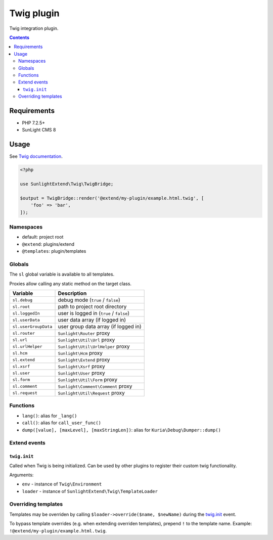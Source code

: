 Twig plugin
###########

Twig integration plugin.

.. contents::


Requirements
************

- PHP 7.2.5+
- SunLight CMS 8


Usage
*****

See `Twig documentation <https://twig.symfony.com/doc/3.x/>`_.

.. code:: php

   <?php

   use SunlightExtend\Twig\TwigBridge;

   $output = TwigBridge::render('@extend/my-plugin/example.html.twig', [
       'foo' => 'bar',
   ]);


Namespaces
==========

- default: project root
- ``@extend``: plugins/extend
- ``@templates``: plugin/templates


Globals
=======

The ``sl`` global variable is available to all templates.

Proxies allow calling any static method on the target class.

==================== =========================================
Variable             Description
==================== =========================================
``sl.debug``         debug mode (``true`` / ``false``)
``sl.root``          path to project root directory
``sl.loggedIn``      user is logged in (``true`` / ``false``)
``sl.userData``      user data array (if logged in)
``sl.userGroupData`` user group data array (if logged in)
``sl.router``        ``Sunlight\Router`` proxy
``sl.url``           ``Sunlight\Util\Url`` proxy
``sl.urlHelper``     ``Sunlight\Util\UrlHelper`` proxy
``sl.hcm``           ``Sunlight\Hcm`` proxy
``sl.extend``        ``Sunlight\Extend`` proxy
``sl.xsrf``          ``Sunlight\Xsrf`` proxy
``sl.user``          ``Sunlight\User`` proxy
``sl.form``          ``Sunlight\Util\Form`` proxy
``sl.comment``       ``Sunlight\Comment\Comment`` proxy
``sl.request``       ``Sunlight\Util\Request`` proxy
==================== =========================================


Functions
=========

- ``lang()``: alias for ``_lang()``
- ``call()``: alias for ``call_user_func()``
- ``dump([value], [maxLevel], [maxStringLen])``: alias for ``Kuria\Debug\Dumper::dump()``


Extend events
=============

``twig.init``
-------------

Called when Twig is being initialized. Can be used by other plugins to register
their custom twig functionality.

Arguments:

- ``env`` - instance of ``Twig\Environment``
- ``loader`` - instance of ``SunlightExtend\Twig\TemplateLoader``


Overriding templates
====================

Templates may be overriden by calling ``$loader->override($name, $newName)``
during the `twig.init`_ event.

To bypass template overrides (e.g. when extending overriden templates),
prepend ``!`` to the template name. Example: ``!@extend/my-plugin/example.html.twig``.

